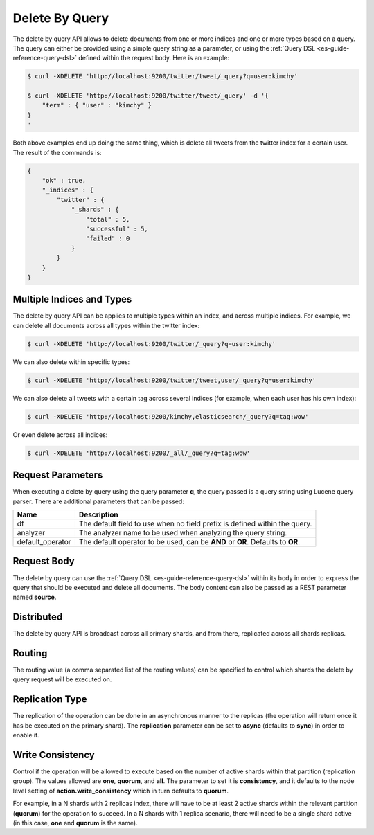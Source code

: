 .. _es-guide-reference-api-delete-by-query:

===============
Delete By Query
===============

The delete by query API allows to delete documents from one or more indices and one or more types based on a query. The query can either be provided using a simple query string as a parameter, or using the :ref:`Query DSL <es-guide-reference-query-dsl>`  defined within the request body. Here is an example:


.. code-block:: js

    $ curl -XDELETE 'http://localhost:9200/twitter/tweet/_query?q=user:kimchy'
    
    $ curl -XDELETE 'http://localhost:9200/twitter/tweet/_query' -d '{
        "term" : { "user" : "kimchy" }
    }
    '


Both above examples end up doing the same thing, which is delete all tweets from the twitter index for a certain user. The result of the commands is:


.. code-block:: js


    {
        "ok" : true,
        "_indices" : {
            "twitter" : { 
                "_shards" : {
                    "total" : 5,
                    "successful" : 5,
                    "failed" : 0
                }
            }
        }
    }


Multiple Indices and Types
==========================

The delete by query API can be applies to multiple types within an index, and across multiple indices. For example, we can delete all documents across all types within the twitter index:


.. code-block:: js

    $ curl -XDELETE 'http://localhost:9200/twitter/_query?q=user:kimchy'


We can also delete within specific types:


.. code-block:: js

    $ curl -XDELETE 'http://localhost:9200/twitter/tweet,user/_query?q=user:kimchy'


We can also delete all tweets with a certain tag across several indices (for example, when each user has his own index):


.. code-block:: js

    $ curl -XDELETE 'http://localhost:9200/kimchy,elasticsearch/_query?q=tag:wow'


Or even delete across all indices:


.. code-block:: js

    $ curl -XDELETE 'http://localhost:9200/_all/_query?q=tag:wow'


Request Parameters
==================

When executing a delete by query using the query parameter **q**, the query passed is a query string using Lucene query parser. There are additional parameters that can be passed:


==================  ==================================================================================
 Name                Description                                                                      
==================  ==================================================================================
df                   The default field to use when no field prefix is defined within the query.       
analyzer             The analyzer name to be used when analyzing the query string.                    
default_operator     The default operator to be used, can be **AND** or **OR**. Defaults to **OR**.   
==================  ==================================================================================

Request Body
============

The delete by query can use the :ref:`Query DSL <es-guide-reference-query-dsl>`  within its body in order to express the query that should be executed and delete all documents. The body content can also be passed as a REST parameter named **source**.


Distributed
===========

The delete by query API is broadcast across all primary shards, and from there, replicated across all shards replicas.


Routing
=======

The routing value (a comma separated list of the routing values) can be specified to control which shards the delete by query request will be executed on.


Replication Type
================

The replication of the operation can be done in an asynchronous manner to the replicas (the operation will return once it has be executed on the primary shard). The **replication** parameter can be set to **async** (defaults to **sync**) in order to enable it.


Write Consistency
=================

Control if the operation will be allowed to execute based on the number of active shards within that partition (replication group). The values allowed are **one**, **quorum**, and **all**. The parameter to set it is **consistency**, and it defaults to the node level setting of **action.write_consistency** which in turn defaults to **quorum**.


For example, in a N shards with 2 replicas index, there will have to be at least 2 active shards within the relevant partition (**quorum**) for the operation to succeed. In a N shards with 1 replica scenario, there will need to be a single shard active (in this case, **one** and **quorum** is the same).

